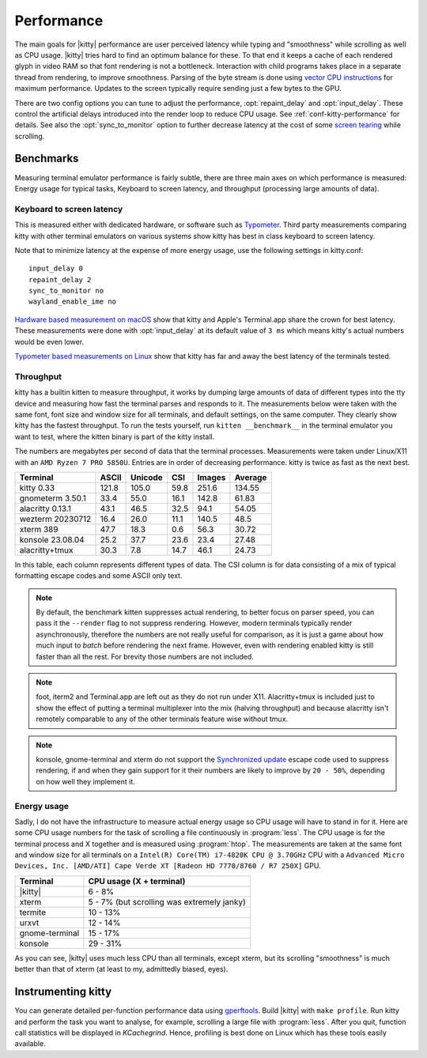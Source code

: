 Performance
===================

The main goals for |kitty| performance are user perceived latency while typing
and "smoothness" while scrolling as well as CPU usage. |kitty| tries hard to
find an optimum balance for these. To that end it keeps a cache of each
rendered glyph in video RAM so that font rendering is not a bottleneck.
Interaction with child programs takes place in a separate thread from
rendering, to improve smoothness. Parsing of the byte stream is done using
`vector CPU instructions
<https://en.wikipedia.org/wiki/Single_instruction,_multiple_data>`__ for
maximum performance. Updates to the screen typically require sending just a few
bytes to the GPU.

There are two config options you can tune to adjust the performance,
:opt:`repaint_delay` and :opt:`input_delay`. These control the artificial delays
introduced into the render loop to reduce CPU usage. See
:ref:`conf-kitty-performance` for details. See also the :opt:`sync_to_monitor`
option to further decrease latency at the cost of some `screen tearing
<https://en.wikipedia.org/wiki/Screen_tearing>`__ while scrolling.

Benchmarks
-------------

Measuring terminal emulator performance is fairly subtle, there are three main
axes on which performance is measured: Energy usage for typical tasks,
Keyboard to screen latency, and throughput (processing large amounts of data).

Keyboard to screen latency
^^^^^^^^^^^^^^^^^^^^^^^^^^^^^

This is measured either with dedicated hardware, or software such as `Typometer
<https://pavelfatin.com/typometer/>`__. Third party measurements comparing
kitty with other terminal emulators on various systems show kitty has best in
class keyboard to screen latency.

Note that to minimize latency at the expense of more energy usage, use the
following settings in kitty.conf::

    input_delay 0
    repaint_delay 2
    sync_to_monitor no
    wayland_enable_ime no

`Hardware based measurement on macOS
<https://thume.ca/2020/05/20/making-a-latency-tester/>`__ show that kitty and
Apple's Terminal.app share the crown for best latency. These
measurements were done with :opt:`input_delay` at its default value of ``3 ms``
which means kitty's actual numbers would be even lower.

`Typometer based measurements on Linux
<https://github.com/kovidgoyal/kitty/issues/2701#issuecomment-911089374>`__
show that kitty has far and away the best latency of the terminals tested.

.. _throughput:

Throughput
^^^^^^^^^^^^^^^^

kitty has a builtin kitten to measure throughput, it works by dumping large
amounts of data of different types into the tty device and measuring how fast
the terminal parses and responds to it. The measurements below were taken with
the same font, font size and window size for all terminals, and default
settings, on the same computer. They clearly show kitty has the fastest
throughput. To run the tests yourself, run ``kitten __benchmark__`` in the
terminal emulator you want to test, where the kitten binary is part of the
kitty install.

The numbers are megabytes per second of data that the terminal
processes. Measurements were taken under Linux/X11 with an ``AMD Ryzen 7 PRO
5850U``. Entries are in order of decreasing performance. kitty is twice
as fast as the next best.

================   ======  ======= ===== ====== =======
Terminal           ASCII   Unicode CSI   Images Average
================   ======  ======= ===== ====== =======
kitty 0.33         121.8   105.0   59.8  251.6  134.55
gnometerm 3.50.1   33.4    55.0    16.1  142.8  61.83
alacritty 0.13.1   43.1    46.5    32.5  94.1   54.05
wezterm 20230712   16.4    26.0    11.1  140.5  48.5
xterm 389          47.7    18.3    0.6   56.3   30.72
konsole 23.08.04   25.2    37.7    23.6  23.4   27.48
alacritty+tmux     30.3    7.8     14.7  46.1   24.73
================   ======  ======= ===== ====== =======

In this table, each column represents different types of data. The CSI column
is for data consisting of a mix of typical formatting escape codes and some
ASCII only text.

.. note::

   By default, the benchmark kitten suppresses actual rendering, to better
   focus on parser speed, you can pass it the ``--render`` flag to not suppress
   rendering. However, modern terminals typically render asynchronously,
   therefore the numbers are not really useful for comparison, as it is just a
   game about how much input to *batch* before rendering the next frame.
   However, even with rendering enabled kitty is still faster than all the
   rest. For brevity those numbers are not included.

.. note::

   foot, iterm2 and Terminal.app are left out as they do not run under X11.
   Alacritty+tmux is included just to show the effect of putting a terminal
   multiplexer into the mix (halving throughput) and because alacritty isn't
   remotely comparable to any of the other terminals feature wise without tmux.

.. note::

   konsole, gnome-terminal and xterm do not support the `Synchronized update
   <https://gitlab.com/gnachman/iterm2/-/wikis/synchronized-updates-spec>`__
   escape code used to suppress rendering, if and when they gain support for it
   their numbers are likely to improve by ``20 - 50%``, depending on how well they
   implement it.


Energy usage
^^^^^^^^^^^^^^^^^

Sadly, I do not have the infrastructure to measure actual energy usage so CPU
usage will have to stand in for it. Here are some CPU usage numbers for the
task of scrolling a file continuously in :program:`less`. The CPU usage is for
the terminal process and X together and is measured using :program:`htop`. The
measurements are taken at the same font and window size for all terminals on a
``Intel(R) Core(TM) i7-4820K CPU @ 3.70GHz`` CPU with a ``Advanced Micro
Devices, Inc. [AMD/ATI] Cape Verde XT [Radeon HD 7770/8760 / R7 250X]`` GPU.

==============   =========================
Terminal         CPU usage (X + terminal)
==============   =========================
|kitty|          6 - 8%
xterm            5 - 7% (but scrolling was extremely janky)
termite          10 - 13%
urxvt            12 - 14%
gnome-terminal   15 - 17%
konsole          29 - 31%
==============   =========================

As you can see, |kitty| uses much less CPU than all terminals, except xterm, but
its scrolling "smoothness" is much better than that of xterm (at least to my,
admittedly biased, eyes).

Instrumenting kitty
-----------------------

You can generate detailed per-function performance data using
`gperftools <https://github.com/gperftools/gperftools>`__. Build |kitty| with
``make profile``. Run kitty and perform the task you want to analyse, for
example, scrolling a large file with :program:`less`. After you quit, function
call statistics will be displayed in *KCachegrind*. Hence, profiling is best done
on Linux which has these tools easily available.
